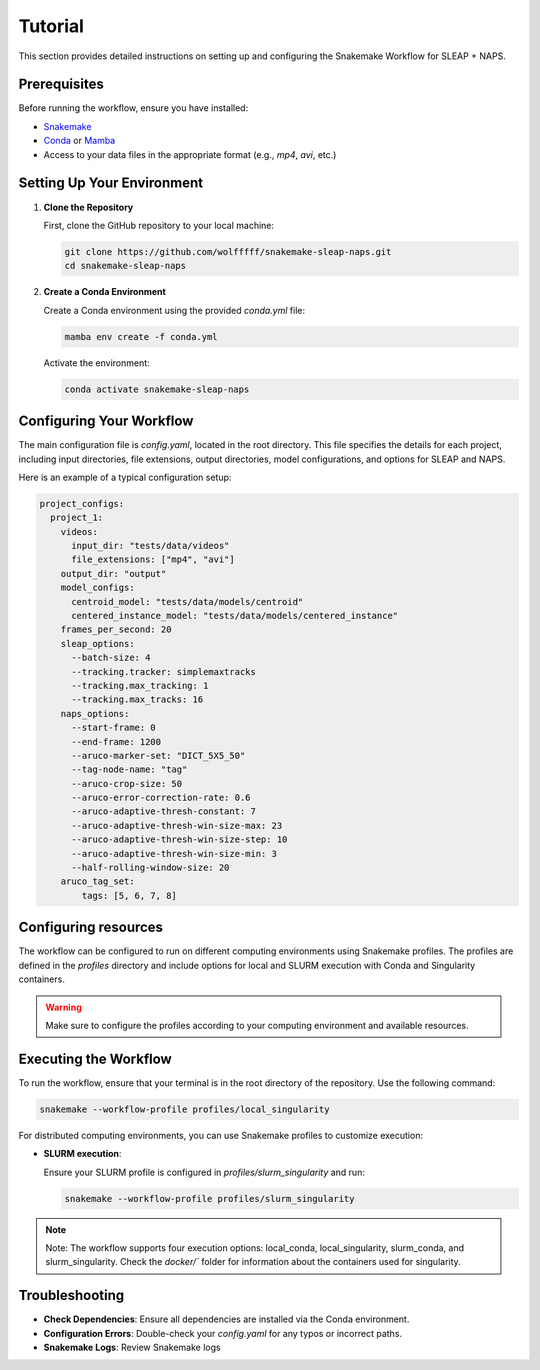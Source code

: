 .. _tutorial:

Tutorial
==========================

This section provides detailed instructions on setting up and configuring the Snakemake Workflow for SLEAP + NAPS.

Prerequisites
-------------

Before running the workflow, ensure you have installed:

- `Snakemake <https://snakemake.readthedocs.io/en/stable/>`_
- `Conda <https://docs.conda.io/en/latest/>`_ or `Mamba <https://mamba.readthedocs.io/en/latest/>`_
- Access to your data files in the appropriate format (e.g., `mp4`, `avi`, etc.)

Setting Up Your Environment
---------------------------

1. **Clone the Repository**

   First, clone the GitHub repository to your local machine:

   .. code-block:: bash

      git clone https://github.com/wolfffff/snakemake-sleap-naps.git
      cd snakemake-sleap-naps

2. **Create a Conda Environment**

   Create a Conda environment using the provided `conda.yml` file:

   .. code-block:: bash

      mamba env create -f conda.yml

   Activate the environment:

   .. code-block:: bash

      conda activate snakemake-sleap-naps

Configuring Your Workflow
-------------------------

The main configuration file is `config.yaml`, located in the root directory. This file specifies the details for each project, including input directories, file extensions, output directories, model configurations, and options for SLEAP and NAPS.

Here is an example of a typical configuration setup:

.. code-block:: yaml

  project_configs:
    project_1:
      videos:
        input_dir: "tests/data/videos"
        file_extensions: ["mp4", "avi"]
      output_dir: "output"
      model_configs:
        centroid_model: "tests/data/models/centroid"
        centered_instance_model: "tests/data/models/centered_instance"
      frames_per_second: 20
      sleap_options:
        --batch-size: 4
        --tracking.tracker: simplemaxtracks
        --tracking.max_tracking: 1
        --tracking.max_tracks: 16
      naps_options:
        --start-frame: 0
        --end-frame: 1200
        --aruco-marker-set: "DICT_5X5_50"
        --tag-node-name: "tag"
        --aruco-crop-size: 50
        --aruco-error-correction-rate: 0.6
        --aruco-adaptive-thresh-constant: 7
        --aruco-adaptive-thresh-win-size-max: 23
        --aruco-adaptive-thresh-win-size-step: 10
        --aruco-adaptive-thresh-win-size-min: 3
        --half-rolling-window-size: 20
      aruco_tag_set:
          tags: [5, 6, 7, 8]

Configuring resources
---------------------

The workflow can be configured to run on different computing environments using Snakemake profiles. The profiles are defined in the `profiles` directory and include options for local and SLURM execution with Conda and Singularity containers.

.. warning::
  
  Make sure to configure the profiles according to your computing environment and available resources.

Executing the Workflow
----------------------

To run the workflow, ensure that your terminal is in the root directory of the repository. Use the following command:

.. code-block:: bash

   snakemake --workflow-profile profiles/local_singularity


For distributed computing environments, you can use Snakemake profiles to customize execution:

- **SLURM execution**:

  Ensure your SLURM profile is configured in `profiles/slurm_singularity` and run:

  .. code-block:: bash

     snakemake --workflow-profile profiles/slurm_singularity


.. note::

   Note: The workflow supports four execution options: local_conda, local_singularity, slurm_conda, and slurm_singularity. Check the `docker/`` folder for information about the containers used for singularity.

Troubleshooting
---------------

- **Check Dependencies**: Ensure all dependencies are installed via the Conda environment.
- **Configuration Errors**: Double-check your `config.yaml` for any typos or incorrect paths.
- **Snakemake Logs**: Review Snakemake logs